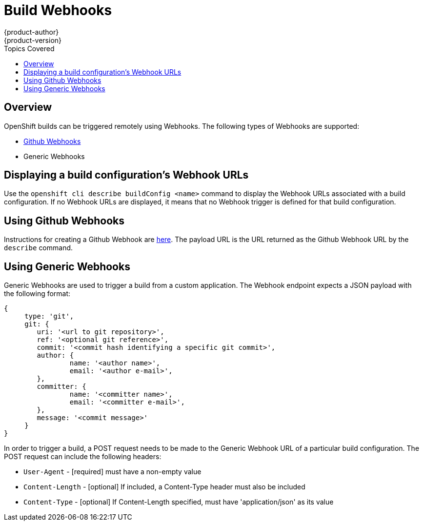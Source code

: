 = Build Webhooks
{product-author}
{product-version}
:data-uri:
:icons:
:experimental:
:toc:
:toc-placement!:
:toc-title: Topics Covered

toc::[]

== Overview
OpenShift builds can be triggered remotely using Webhooks. The following types of Webhooks are supported:

* https://developer.github.com/webhooks/[Github Webhooks]
* Generic Webhooks

== Displaying a build configuration's Webhook URLs

Use the `openshift cli describe buildConfig [replaceable]#<name>#` command to display the Webhook URLs associated with a build configuration. If no Webhook URLs are displayed, it means that no Webhook trigger is defined for that build configuration.

== Using Github Webhooks

Instructions for creating a Github Webhook are https://developer.github.com/webhooks/creating/[here]. The payload URL is the URL returned as the Github Webhook URL by the `describe` command.

== Using Generic Webhooks

Generic Webhooks are used to trigger a build from a custom application. The Webhook endpoint expects a JSON payload with the following format:

----
{
     type: 'git',
     git: {
        uri: '<url to git repository>',
	ref: '<optional git reference>',
	commit: '<commit hash identifying a specific git commit>',
	author: {
		name: '<author name>',
		email: '<author e-mail>',
	},
	committer: {
		name: '<committer name>',
		email: '<committer e-mail>',
	},
	message: '<commit message>'
     }
}
----

In order to trigger a build, a POST request needs to be made to the Generic Webhook URL of a particular build configuration. The POST request can include the following headers:

* `User-Agent` - [required] must have a non-empty value
* `Content-Length` - [optional] If included, a Content-Type header must also be included
* `Content-Type` - [optional] If Content-Length specified, must have 'application/json' as its value

